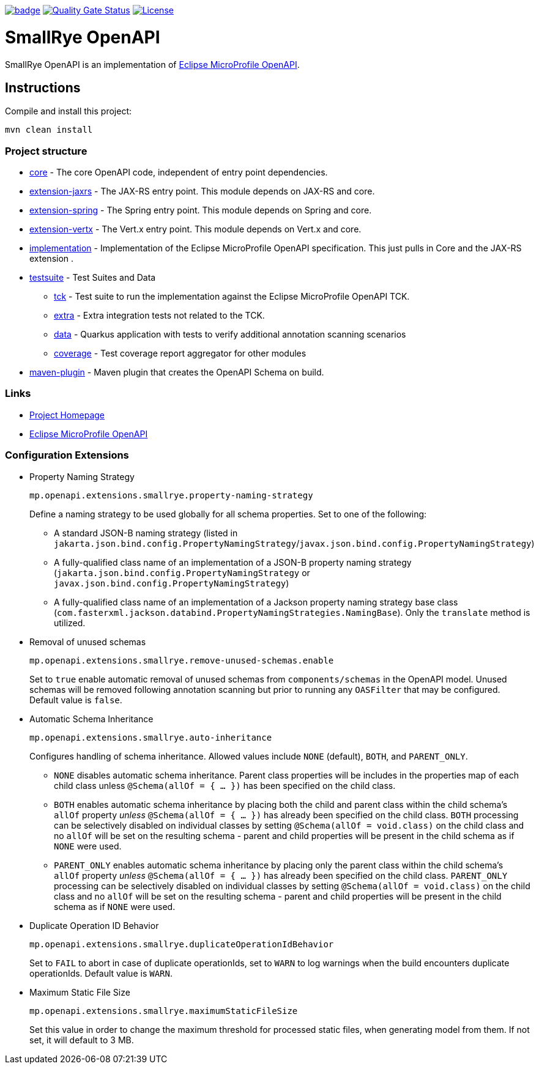 :microprofile-open-api: https://github.com/eclipse/microprofile-open-api/

image:https://github.com/smallrye/smallrye-open-api/workflows/SmallRye%20Build/badge.svg?branch=main[link=https://github.com/smallrye/smallrye-open-api/actions?query=workflow%3A%22SmallRye+Build%22]
image:https://sonarcloud.io/api/project_badges/measure?project=smallrye_smallrye-open-api&metric=alert_status["Quality Gate Status", link="https://sonarcloud.io/dashboard?id=smallrye_smallrye-open-api"]
image:https://img.shields.io/github/license/thorntail/thorntail.svg["License", link="http://www.apache.org/licenses/LICENSE-2.0"]

= SmallRye OpenAPI

SmallRye OpenAPI is an implementation of {microprofile-open-api}[Eclipse MicroProfile OpenAPI].

== Instructions

Compile and install this project:

[source,bash]
----
mvn clean install
----

=== Project structure

* link:core[core] - The core OpenAPI code, independent of entry point dependencies.
* link:extension-jaxrs[extension-jaxrs] - The JAX-RS entry point. This module depends on JAX-RS and core.
* link:extension-spring[extension-spring] - The Spring entry point. This module depends on Spring and core.
* link:extension-vertx[extension-vertx] - The Vert.x entry point. This module depends on Vert.x and core.
* link:implementation[implementation] - Implementation of the Eclipse MicroProfile OpenAPI specification. This just pulls in Core and the JAX-RS extension .
* link:testsuite[testsuite] - Test Suites and Data
** link:testsuite/tck[tck] - Test suite to run the implementation against the Eclipse MicroProfile OpenAPI TCK.
** link:testsuite/extra[extra] - Extra integration tests not related to the TCK.
** link:testsuite/data[data] - Quarkus application with tests to verify additional annotation scanning scenarios
** link:testsuite/coverage[coverage] - Test coverage report aggregator for other modules
* link:tools/maven-plugin[maven-plugin] - Maven plugin that creates the OpenAPI Schema on build.

=== Links

* http://github.com/smallrye/smallrye-open-api/[Project Homepage]
* {microprofile-open-api}[Eclipse MicroProfile OpenAPI]

=== Configuration Extensions

* Property Naming Strategy
+
[source%nowrap]
----
mp.openapi.extensions.smallrye.property-naming-strategy
----
Define a naming strategy to be used globally for all schema properties. Set to one of the following:
** A standard JSON-B naming strategy (listed in `jakarta.json.bind.config.PropertyNamingStrategy`/`javax.json.bind.config.PropertyNamingStrategy`)
** A fully-qualified class name of an implementation of a JSON-B property naming strategy (`jakarta.json.bind.config.PropertyNamingStrategy` or `javax.json.bind.config.PropertyNamingStrategy`)
** A fully-qualified class name of an implementation of a Jackson property naming strategy base class (`com.fasterxml.jackson.databind.PropertyNamingStrategies.NamingBase`). Only the `translate` method is utilized.

* Removal of unused schemas
+
[source%nowrap]
----
mp.openapi.extensions.smallrye.remove-unused-schemas.enable
----
Set to `true` enable automatic removal of unused schemas from `components/schemas` in the OpenAPI model. Unused schemas will be removed following annotation scanning but prior to running any `OASFilter` that may be configured. Default value is `false`.

* Automatic Schema Inheritance
+
[source%nowrap]
----
mp.openapi.extensions.smallrye.auto-inheritance
----
Configures handling of schema inheritance. Allowed values include `NONE` (default), `BOTH`, and `PARENT_ONLY`.
** `NONE` disables automatic schema inheritance. Parent class properties will be includes in the properties map of each child class unless `@Schema(allOf = { ... })` has been specified on the child class.
** `BOTH` enables automatic schema inheritance by placing both the child and parent class within the child schema's `allOf` property _unless_ `@Schema(allOf = { ... })`  has already been specified on the child class. `BOTH` processing can be selectively disabled on individual classes by setting `@Schema(allOf = void.class)` on the child class and no `allOf` will be set on the resulting schema - parent and child properties will be present in the child schema as if `NONE` were used.
** `PARENT_ONLY` enables automatic schema inheritance by placing only the parent class within the child schema's `allOf` property _unless_ `@Schema(allOf = { ... })`  has already been specified on the child class. `PARENT_ONLY` processing can be selectively disabled on individual classes by setting `@Schema(allOf = void.class)` on the child class and no `allOf` will be set on the resulting schema - parent and child properties will be present in the child schema as if `NONE` were used.

* Duplicate Operation ID Behavior
+
[source%nowrap]
----
mp.openapi.extensions.smallrye.duplicateOperationIdBehavior
----
Set to `FAIL` to abort in case of duplicate operationIds, set to `WARN` to log warnings when the build encounters duplicate operationIds. Default value is `WARN`.

* Maximum Static File Size
+
[source%nowrap]
----
mp.openapi.extensions.smallrye.maximumStaticFileSize
----
Set this value in order to change the maximum threshold for processed static files, when generating model from them. If not set, it will default to 3 MB.
